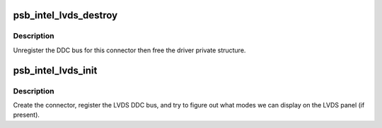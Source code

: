 .. -*- coding: utf-8; mode: rst -*-
.. src-file: drivers/gpu/drm/gma500/psb_intel_lvds.c

.. _`psb_intel_lvds_destroy`:

psb_intel_lvds_destroy
======================

.. c:function:: void psb_intel_lvds_destroy(struct drm_connector *connector)

    unregister and free LVDS structures

    :param struct drm_connector \*connector:
        connector to free

.. _`psb_intel_lvds_destroy.description`:

Description
-----------

Unregister the DDC bus for this connector then free the driver private
structure.

.. _`psb_intel_lvds_init`:

psb_intel_lvds_init
===================

.. c:function:: void psb_intel_lvds_init(struct drm_device *dev, struct psb_intel_mode_device *mode_dev)

    setup LVDS connectors on this device

    :param struct drm_device \*dev:
        drm device

    :param struct psb_intel_mode_device \*mode_dev:
        *undescribed*

.. _`psb_intel_lvds_init.description`:

Description
-----------

Create the connector, register the LVDS DDC bus, and try to figure out what
modes we can display on the LVDS panel (if present).

.. This file was automatic generated / don't edit.

